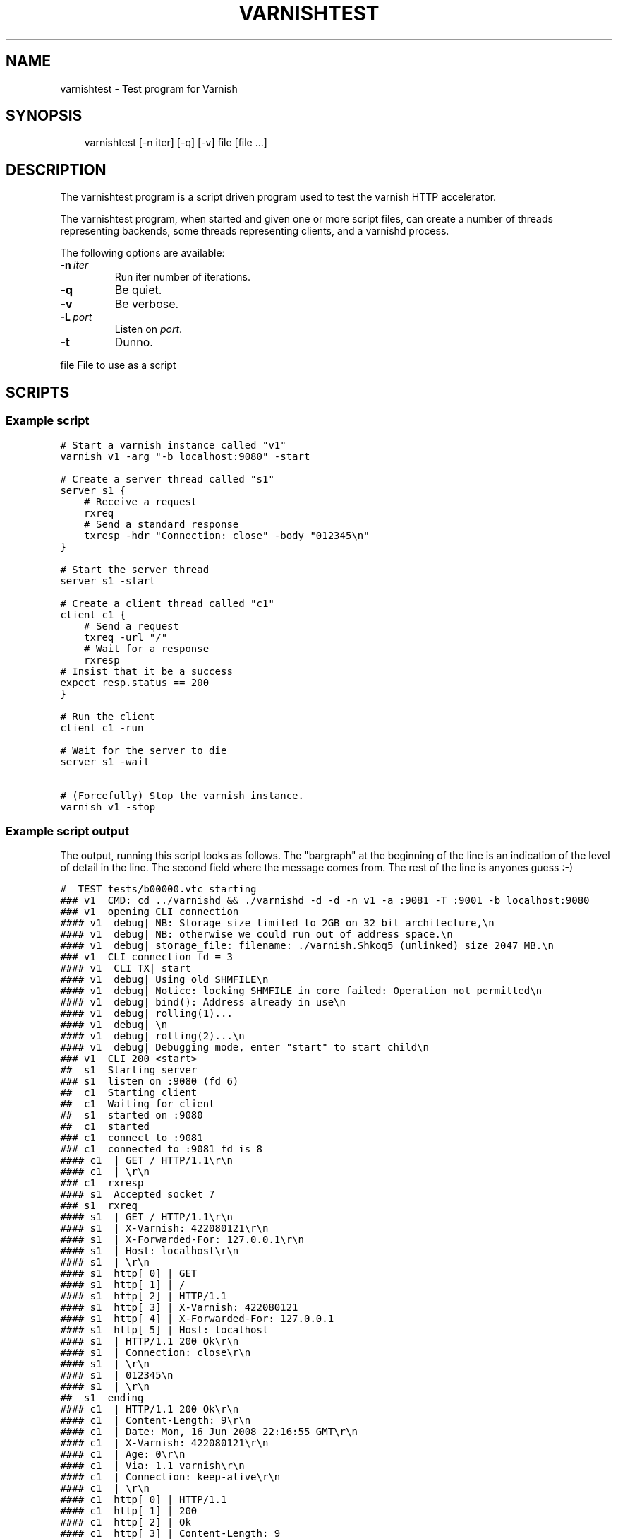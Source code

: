 .\" Man page generated from reStructeredText.
.
.TH VARNISHTEST 1 "2010-05-31" "1.0" ""
.SH NAME
varnishtest \- Test program for Varnish
.
.nr rst2man-indent-level 0
.
.de1 rstReportMargin
\\$1 \\n[an-margin]
level \\n[rst2man-indent-level]
level margin: \\n[rst2man-indent\\n[rst2man-indent-level]]
-
\\n[rst2man-indent0]
\\n[rst2man-indent1]
\\n[rst2man-indent2]
..
.de1 INDENT
.\" .rstReportMargin pre:
. RS \\$1
. nr rst2man-indent\\n[rst2man-indent-level] \\n[an-margin]
. nr rst2man-indent-level +1
.\" .rstReportMargin post:
..
.de UNINDENT
. RE
.\" indent \\n[an-margin]
.\" old: \\n[rst2man-indent\\n[rst2man-indent-level]]
.nr rst2man-indent-level -1
.\" new: \\n[rst2man-indent\\n[rst2man-indent-level]]
.in \\n[rst2man-indent\\n[rst2man-indent-level]]u
..
.SH SYNOPSIS
.INDENT 0.0
.INDENT 3.5
.sp
varnishtest [\-n iter] [\-q] [\-v] file [file ...]
.UNINDENT
.UNINDENT
.SH DESCRIPTION
.sp
The varnishtest program is a script driven program used to test the
varnish HTTP accelerator.
.sp
The varnishtest program, when started and given one or more script
files, can create a number of threads representing backends, some
threads representing clients, and a varnishd process.
.sp
The following options are available:
.INDENT 0.0
.TP
.BI \-n \ iter
.
Run iter number of iterations.
.TP
.B \-q
.
Be quiet.
.TP
.B \-v
.
Be verbose.
.TP
.BI \-L \ port
.
Listen on \fIport\fP.
.TP
.B \-t
.
Dunno.
.UNINDENT
.sp
file        File to use as a script
.SH SCRIPTS
.SS Example script
.sp
.nf
.ft C
# Start a varnish instance called "v1"
varnish v1 \-arg "\-b localhost:9080" \-start

# Create a server thread called "s1"
server s1 {
    # Receive a request
    rxreq
    # Send a standard response
    txresp \-hdr "Connection: close" \-body "012345\en"
}

# Start the server thread
server s1 \-start

# Create a client thread called "c1"
client c1 {
    # Send a request
    txreq \-url "/"
    # Wait for a response
    rxresp
# Insist that it be a success
expect resp.status == 200
}

# Run the client
client c1 \-run

# Wait for the server to die
server s1 \-wait

# (Forcefully) Stop the varnish instance.
varnish v1 \-stop
.ft P
.fi
.SS Example script output
.sp
The output, running this script looks as follows. The "bargraph" at
the beginning of the line is an indication of the level of detail in
the line. The second field where the message comes from. The rest of
the line is anyones guess :\-)
.sp
.nf
.ft C
#  TEST tests/b00000.vtc starting
### v1  CMD: cd ../varnishd && ./varnishd \-d \-d \-n v1 \-a :9081 \-T :9001 \-b localhost:9080
### v1  opening CLI connection
#### v1  debug| NB: Storage size limited to 2GB on 32 bit architecture,\en
#### v1  debug| NB: otherwise we could run out of address space.\en
#### v1  debug| storage_file: filename: ./varnish.Shkoq5 (unlinked) size 2047 MB.\en
### v1  CLI connection fd = 3
#### v1  CLI TX| start
#### v1  debug| Using old SHMFILE\en
#### v1  debug| Notice: locking SHMFILE in core failed: Operation not permitted\en
#### v1  debug| bind(): Address already in use\en
#### v1  debug| rolling(1)...
#### v1  debug| \en
#### v1  debug| rolling(2)...\en
#### v1  debug| Debugging mode, enter "start" to start child\en
### v1  CLI 200 <start>
##  s1  Starting server
### s1  listen on :9080 (fd 6)
##  c1  Starting client
##  c1  Waiting for client
##  s1  started on :9080
##  c1  started
### c1  connect to :9081
### c1  connected to :9081 fd is 8
#### c1  | GET / HTTP/1.1\er\en
#### c1  | \er\en
### c1  rxresp
#### s1  Accepted socket 7
### s1  rxreq
#### s1  | GET / HTTP/1.1\er\en
#### s1  | X\-Varnish: 422080121\er\en
#### s1  | X\-Forwarded\-For: 127.0.0.1\er\en
#### s1  | Host: localhost\er\en
#### s1  | \er\en
#### s1  http[ 0] | GET
#### s1  http[ 1] | /
#### s1  http[ 2] | HTTP/1.1
#### s1  http[ 3] | X\-Varnish: 422080121
#### s1  http[ 4] | X\-Forwarded\-For: 127.0.0.1
#### s1  http[ 5] | Host: localhost
#### s1  | HTTP/1.1 200 Ok\er\en
#### s1  | Connection: close\er\en
#### s1  | \er\en
#### s1  | 012345\en
#### s1  | \er\en
##  s1  ending
#### c1  | HTTP/1.1 200 Ok\er\en
#### c1  | Content\-Length: 9\er\en
#### c1  | Date: Mon, 16 Jun 2008 22:16:55 GMT\er\en
#### c1  | X\-Varnish: 422080121\er\en
#### c1  | Age: 0\er\en
#### c1  | Via: 1.1 varnish\er\en
#### c1  | Connection: keep\-alive\er\en
#### c1  | \er\en
#### c1  http[ 0] | HTTP/1.1
#### c1  http[ 1] | 200
#### c1  http[ 2] | Ok
#### c1  http[ 3] | Content\-Length: 9
#### c1  http[ 4] | Date: Mon, 16 Jun 2008 22:16:55 GMT
#### c1  http[ 5] | X\-Varnish: 422080121
#### c1  http[ 6] | Age: 0
#### c1  http[ 7] | Via: 1.1 varnish
#### c1  http[ 8] | Connection: keep\-alive
#### c1  EXPECT resp.status (200) == 200 (200) match
##  c1  ending
##  s1  Waiting for server
#### v1  CLI TX| stop
### v1  CLI 200 <stop>
#  TEST tests/b00000.vtc completed
.ft P
.fi
.sp
If instead of 200 we had expected 201 with the line::
.sp
.nf
.ft C
expect resp.status == 201
.ft P
.fi
.sp
The output would have ended with::
.sp
.nf
.ft C
#### c1  http[ 0] | HTTP/1.1
#### c1  http[ 1] | 200
#### c1  http[ 2] | Ok
#### c1  http[ 3] | Content\-Length: 9
#### c1  http[ 4] | Date: Mon, 16 Jun 2008 22:26:35 GMT
#### c1  http[ 5] | X\-Varnish: 648043653 648043652
#### c1  http[ 6] | Age: 6
#### c1  http[ 7] | Via: 1.1 varnish
#### c1  http[ 8] | Connection: keep\-alive
\-\-\-\- c1  EXPECT resp.status (200) == 201 (201) failed
.ft P
.fi
.SH SEE ALSO
.INDENT 0.0
.IP \(bu 2
.
varnishhist(1)
.IP \(bu 2
.
varnishlog(1)
.IP \(bu 2
.
varnishncsa(1)
.IP \(bu 2
.
varnishstat(1)
.IP \(bu 2
.
varnishtop(1)
.IP \(bu 2
.
vcl(7)
.UNINDENT
.SH HISTORY
.sp
The varnishtest program was developed by Poul\-Henning Kamp
⟨phk@phk.freebsd.dk⟩ in cooperation with Linpro AS. This manual page
was written by Stig Sandbeck Mathisen ⟨ssm@linpro.no⟩ using examples
by Poul\-Henning Kamp ⟨phk@phk.freebsd.dk⟩.
.SH COPYRIGHT
.sp
This document is licensed under the same licence as Varnish
itself. See LICENCE for details.
.INDENT 0.0
.IP \(bu 2
.
Copyright (c) 2007\-2008 Linpro AS
.IP \(bu 2
.
Copyright (c) 2010 Varnish Software AS
.UNINDENT
.SH AUTHOR
Stig Sandbeck Mathisen
.\" Generated by docutils manpage writer.
.\" 
.
